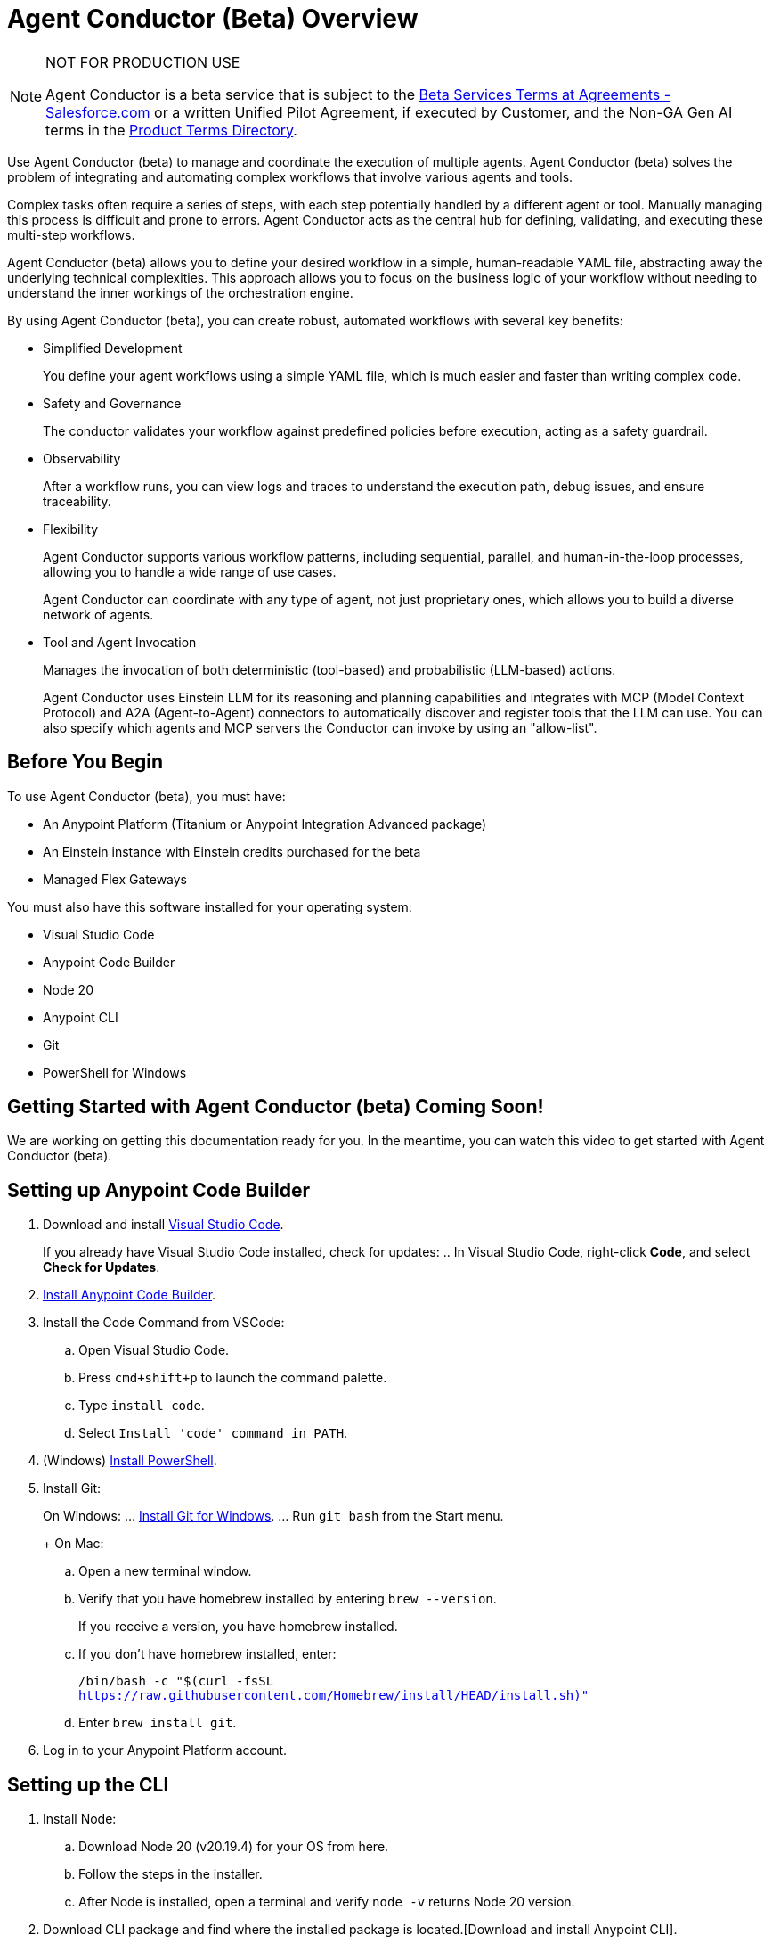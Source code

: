 = Agent Conductor (Beta) Overview

[NOTE]
====
NOT FOR PRODUCTION USE

Agent Conductor is a beta service that is subject to the https://www.salesforce.com/company/legal/agreements/[Beta Services Terms at Agreements - Salesforce.com] or a written Unified Pilot Agreement, if executed by Customer, and the Non-GA Gen AI terms in the https://ptd.salesforce.com/[Product Terms Directory].
====

Use Agent Conductor (beta) to manage and coordinate the execution of multiple agents. Agent Conductor (beta) solves the problem of integrating and automating complex workflows that involve various agents and tools. 

Complex tasks often require a series of steps, with each step potentially handled by a different agent or tool. Manually managing this process is difficult and prone to errors. Agent Conductor acts as the central hub for defining, validating, and executing these multi-step workflows.

Agent Conductor (beta) allows you to define your desired workflow in a simple, human-readable YAML file, abstracting away the underlying technical complexities. This approach allows you to focus on the business logic of your workflow without needing to understand the inner workings of the orchestration engine.

By using Agent Conductor (beta), you can create robust, automated workflows with several key benefits:

* Simplified Development
+
You define your agent workflows using a simple YAML file, which is much easier and faster than writing complex code.

* Safety and Governance
+
The conductor validates your workflow against predefined policies before execution, acting as a safety guardrail.

* Observability
+
After a workflow runs, you can view logs and traces to understand the execution path, debug issues, and ensure traceability.

* Flexibility
+
Agent Conductor supports various workflow patterns, including sequential, parallel, and human-in-the-loop processes, allowing you to handle a wide range of use cases.
+
Agent Conductor can coordinate with any type of agent, not just proprietary ones, which allows you to build a diverse network of agents.

* Tool and Agent Invocation
+
Manages the invocation of both deterministic (tool-based) and probabilistic (LLM-based) actions.
+
Agent Conductor uses Einstein LLM for its reasoning and planning capabilities and integrates with MCP (Model Context Protocol) and A2A (Agent-to-Agent) connectors to automatically discover and register tools that the LLM can use. You can also specify which agents and MCP servers the Conductor can invoke by using an "allow-list".

== Before You Begin

To use Agent Conductor (beta), you must have:

* An Anypoint Platform (Titanium or Anypoint Integration Advanced package)
* An Einstein instance with Einstein credits purchased for the beta 
* Managed Flex Gateways

You must also have this software installed for your operating system:

* Visual Studio Code
* Anypoint Code Builder
* Node 20
* Anypoint CLI
* Git
* PowerShell for Windows

== Getting Started with Agent Conductor (beta) Coming Soon!

We are working on getting this documentation ready for you. In the meantime, you can watch this video to get started with Agent Conductor (beta).



////
== Creating an Agent Domain

Define your Agent Conductor's logic using a YAML file.

. Open Anypoint Code Builder.
. Log in to Anypoint Platform.
. Open the Command Palette by pressing `Command/Control + Shift + P`.
. Type and select `MuleSoft: Create an Agent Domain (Beta)`.
. Provide a unique name for your agent domain project when prompted.
+
This generates a new project containing an `agent-domain.yaml` file. This YAML file serves as the declarative specification for your conductor.
////

== Setting up Anypoint Code Builder

. Download and install https://code.visualstudio.com/download[Visual Studio Code].
+
If you already have Visual Studio Code installed, check for updates:
.. In Visual Studio Code, right-click *Code*, and select *Check for Updates*.
. xref:anypoint-code-builder::start-acb.adoc[Install Anypoint Code Builder].
. Install the Code Command from VSCode:
.. Open Visual Studio Code.
.. Press `cmd+shift+p` to launch the command palette. 
.. Type `install code`.
.. Select `Install 'code' command in PATH`.
. (Windows) https://learn.microsoft.com/en-us/powershell/scripting/install/installing-powershell-on-windows?view=powershell-7.5&viewFallbackFrom=powershell-7.3[Install PowerShell].
. Install Git:
+
On Windows:
... https://git-scm.com/download/win[Install Git for Windows].
... Run `git bash` from the Start menu.
+
On Mac:
.. Open a new terminal window. 
.. Verify that you have homebrew installed by entering `brew --version`. 
+
If you receive a version, you have homebrew installed.
+
.. If you don't have homebrew installed, enter:
+   
`/bin/bash -c "$(curl -fsSL https://raw.githubusercontent.com/Homebrew/install/HEAD/install.sh)"`
.. Enter `brew install git`.
. Log in to your Anypoint Platform account.

== Setting up the CLI

. Install Node:
.. Download Node 20 (v20.19.4) for your OS from here.
.. Follow the steps in the installer.
.. After Node is installed, open a terminal and verify `node -v` returns Node 20 version.
. Download CLI package and find where the installed package is located.[Download and install Anypoint CLI].


=== Configuring the YAML File

The `agent-domain.yaml` file defines the agent domain and can contain definitions for one or multiple conductors. Configure these elements in the `agent-domain.yml` file. 

* LLM Configuration:
** `llm`
+
References an LLM configuration. Initially, Einstein AI is the only supported LLM.
** `einsteinAIConfigRef`
+
The name of an `<ms-einstein-ai:config>` element defined in the same application.
** `modelApiName`
+
The name of the model to use (the default is `sfdc_ai__DefaultOpenAIGPT35Turbo`).
** `probability`
+
The level of randomness applied to the model (the default is `0.8`).
** `locale`
+
The model’s locale (the default is `EN_US`).
* Core Conductor Parameters:
** `prompt`
+
A required string that defines the user's task or goal for the conductor to execute.
** `instructions`
+
Optional additional instructions and hints for the LLM to consider when building its plan.
** `groundings`
+
Optional additional information (e.g., historical data) to provide to the LLM for context.
** `conversationId`
+
An optional unique identifier for the conversation; if not provided, one is automatically generated.
** `maxLoops`
+
An optional integer parameter that sets the default limit for how many iterations each loop execution can have (the default is `10`).
* Tool Integration:
** mcpServers
+
A list of MCP servers that the conductor can use as tools. The module automatically introspects these servers to discover and make their tools available to the LLM.
** a2aClients
+
A list of A2A clients that the conductor can use as tools, following a similar pattern to MCP integration.
** `tools`
+
A list of custom tools that can be defined directly within the application itself. Each custom tool requires:
+
** `name`
+
A unique name within this context.
** `description`
+
Description of the tool's purpose, capabilities, and when to use it.
** `input`
+
A description of what the tool takes as input (e.g., a JSON schema or natural language description).
** `output`
+
A description of the tool's output

==== Example YAML File


```yaml

```

== Publishing to Exchange

After your agent domain project is configured, you can publish it to Anypoint Exchange as discoverable assets.

. Open the Command Palette in Anypoint Code Builder.
. Type and select `MuleSoft: Publish Agent Domain Project to Exchange (Beta)`.
. Provide the asset version for the project when prompted.
+
After the agent domain assets are published to Exchange, the conductors defined in your YAML file are automatically published individually in Exchange as agent assets and tagged as `conductors`, making them discoverable and reusable across your organization





== See Also

* xref:anypoint-code-builder::index.adoc[]
* xref:exchange::index.adoc[]